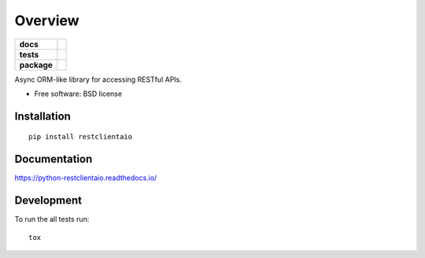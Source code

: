 ========
Overview
========

.. start-badges

.. list-table::
    :stub-columns: 1

    * - docs
      - |docs|
    * - tests
      - | |travis|
        | |coveralls|
    * - package
      - | |version| |wheel| |supported-versions| |supported-implementations|
        | |commits-since|

.. |docs| image:: https://readthedocs.org/projects/python-restclientaio/badge/?style=flat
    :target: https://readthedocs.org/projects/python-restclientaio
    :alt: Documentation Status

.. |travis| image:: https://travis-ci.org/tsufeki/python-restclientaio.svg?branch=master
    :alt: Travis-CI Build Status
    :target: https://travis-ci.org/tsufeki/python-restclientaio

.. |coveralls| image:: https://coveralls.io/repos/tsufeki/python-restclientaio/badge.svg?branch=master&service=github
    :alt: Coverage Status
    :target: https://coveralls.io/r/tsufeki/python-restclientaio

.. |version| image:: https://img.shields.io/pypi/v/restclientaio.svg
    :alt: PyPI Package latest release
    :target: https://pypi.python.org/pypi/restclientaio

.. |commits-since| image:: https://img.shields.io/github/commits-since/tsufeki/python-restclientaio/v0.1.0.svg
    :alt: Commits since latest release
    :target: https://github.com/tsufeki/python-restclientaio/compare/v0.1.0...master

.. |wheel| image:: https://img.shields.io/pypi/wheel/restclientaio.svg
    :alt: PyPI Wheel
    :target: https://pypi.python.org/pypi/restclientaio

.. |supported-versions| image:: https://img.shields.io/pypi/pyversions/restclientaio.svg
    :alt: Supported versions
    :target: https://pypi.python.org/pypi/restclientaio

.. |supported-implementations| image:: https://img.shields.io/pypi/implementation/restclientaio.svg
    :alt: Supported implementations
    :target: https://pypi.python.org/pypi/restclientaio


.. end-badges

Async ORM-like library for accessing RESTful APIs.

* Free software: BSD license

Installation
============

::

    pip install restclientaio

Documentation
=============

https://python-restclientaio.readthedocs.io/

Development
===========

To run the all tests run::

    tox
